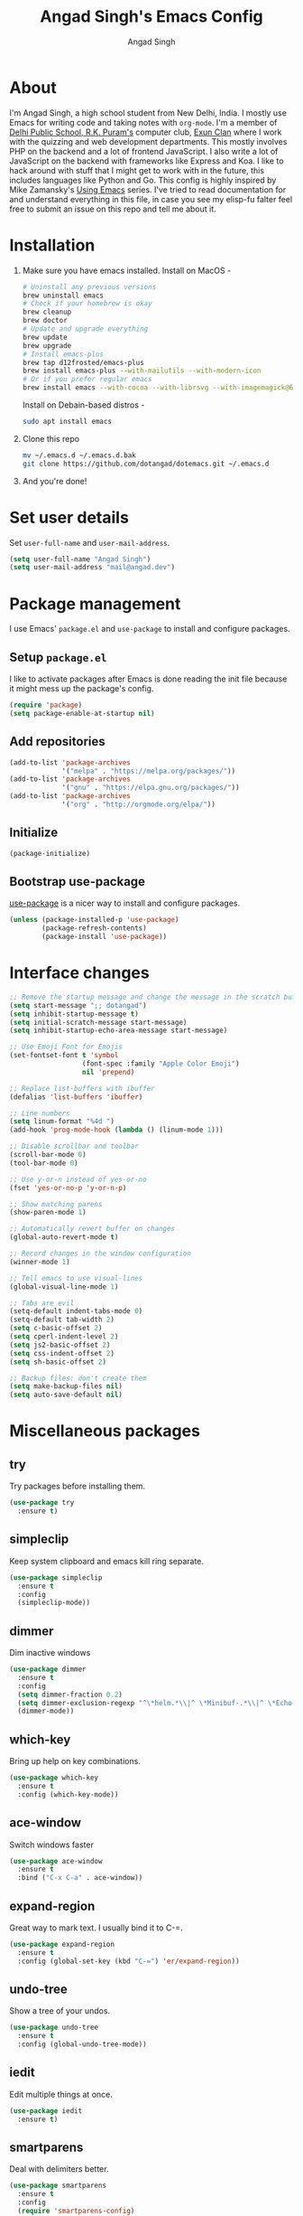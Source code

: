 #+TITLE: Angad Singh's Emacs Config
#+AUTHOR: Angad Singh
#+OPTIONS: TOC:NIL

* About
  I'm Angad Singh, a high school student from New Delhi, India. I mostly use Emacs for writing code and taking notes with =org-mode=. I'm a member of [[http://dpsrkp.net][Delhi Public School, R.K. Puram's]] computer club, [[http://exunclan.com][Exun Clan]] where I work with the quizzing and web development departments. This mostly involves PHP on the backend and a lot of frontend JavaScript. I also write a lot of JavaScript on the backend with frameworks like Express and Koa. I like to hack around with stuff that I might get to work with in the future, this includes languages like Python and Go. This config is highly inspired by Mike Zamansky's [[http://cestlaz.github.io/stories/emacs/][Using Emacs]] series. I've tried to read documentation for and understand everything in this file, in case you see my elisp-fu falter feel free to submit an issue on this repo and tell me about it.

* Installation
  1. Make sure you have emacs installed.
     Install on MacOS - 
     #+BEGIN_SRC sh
       # Uninstall any previous versions
       brew uninstall emacs
       # Check if your homebrew is okay
       brew cleanup
       brew doctor
       # Update and upgrade everything
       brew update
       brew upgrade
       # Install emacs-plus
       brew tap d12frosted/emacs-plus
       brew install emacs-plus --with-mailutils --with-modern-icon
       # Or if you prefer regular emacs
       brew install emacs --with-cocoa --with-librsvg --with-imagemagick@6
     #+END_SRC

     Install on Debain-based distros - 
     #+BEGIN_SRC sh
       sudo apt install emacs
     #+END_SRC

  2. Clone this repo
     #+BEGIN_SRC sh
       mv ~/.emacs.d ~/.emacs.d.bak
       git clone https://github.com/dotangad/dotemacs.git ~/.emacs.d
     #+END_SRC

  3. And you're done!

* Set user details
  Set =user-full-name= and =user-mail-address=.
  #+BEGIN_SRC emacs-lisp
    (setq user-full-name "Angad Singh")
    (setq user-mail-address "mail@angad.dev")
  #+END_SRC

* Package management
  I use Emacs' =package.el= and =use-package= to install and configure packages.
** Setup =package.el=
   I like to activate packages after Emacs is done reading the init file because it might mess up the package's config.
   #+BEGIN_SRC emacs-lisp
     (require 'package)
     (setq package-enable-at-startup nil)
   #+END_SRC

** Add repositories
   #+BEGIN_SRC emacs-lisp
     (add-to-list 'package-archives
                  '("melpa" . "https://melpa.org/packages/"))
     (add-to-list 'package-archives
                  '("gnu" . "https://elpa.gnu.org/packages/"))
     (add-to-list 'package-archives
                  '("org" . "http://orgmode.org/elpa/"))
   #+END_SRC

** Initialize
   #+BEGIN_SRC emacs-lisp
     (package-initialize)
   #+END_SRC

** Bootstrap use-package
   [[https://github.com/jwiegley/use-package][use-package]] is a nicer way to install and configure packages.
   #+BEGIN_SRC emacs-lisp
     (unless (package-installed-p 'use-package)
             (package-refresh-contents)
             (package-install 'use-package))
   #+END_SRC

* Interface changes
  #+BEGIN_SRC emacs-lisp
    ;; Remove the startup message and change the message in the scratch buffer.
    (setq start-message ";; dotangad")
    (setq inhibit-startup-message t)
    (setq initial-scratch-message start-message)
    (setq inhibit-startup-echo-area-message start-message)

    ;; Use Emoji Font for Emojis
    (set-fontset-font t 'symbol 
                      (font-spec :family "Apple Color Emoji") 
                      nil 'prepend)

    ;; Replace list-buffers with ibuffer
    (defalias 'list-buffers 'ibuffer)

    ;; Line numbers
    (setq linum-format "%4d ")
    (add-hook 'prog-mode-hook (lambda () (linum-mode 1)))

    ;; Disable scrollbar and toolbar
    (scroll-bar-mode 0)
    (tool-bar-mode 0)

    ;; Use y-or-n instead of yes-or-no
    (fset 'yes-or-no-p 'y-or-n-p)

    ;; Show matching parens
    (show-paren-mode 1)

    ;; Automatically revert buffer on changes
    (global-auto-revert-mode t)

    ;; Record changes in the window configuration
    (winner-mode 1)

    ;; Tell emacs to use visual-lines
    (global-visual-line-mode 1)

    ;; Tabs are evil
    (setq-default indent-tabs-mode 0)
    (setq-default tab-width 2)
    (setq c-basic-offset 2)
    (setq cperl-indent-level 2)
    (setq js2-basic-offset 2)
    (setq css-indent-offset 2)
    (setq sh-basic-offset 2)

    ;; Backup files: don't create them
    (setq make-backup-files nil)
    (setq auto-save-default nil)
  #+END_SRC

* Miscellaneous packages
** try
   Try packages before installing them.
   #+BEGIN_SRC emacs-lisp
     (use-package try
       :ensure t)
   #+END_SRC
** simpleclip
   Keep system clipboard and emacs kill ring separate.
   #+BEGIN_SRC emacs-lisp
     (use-package simpleclip
       :ensure t
       :config
       (simpleclip-mode))
   #+END_SRC

** dimmer
   Dim inactive windows
   #+BEGIN_SRC emacs-lisp
     (use-package dimmer
       :ensure t
       :config
       (setq dimmer-fraction 0.2)
       (setq dimmer-exclusion-regexp "^\*helm.*\\|^ \*Minibuf-.*\\|^ \*Echo.*")
       (dimmer-mode))
   #+END_SRC

** which-key
   Bring up help on key combinations.
   #+BEGIN_SRC emacs-lisp
     (use-package which-key
       :ensure t
       :config (which-key-mode))
   #+END_SRC

** ace-window
   Switch windows faster
   #+BEGIN_SRC emacs-lisp
     (use-package ace-window
       :ensure t
       :bind ("C-x C-a" . ace-window))
   #+END_SRC

** expand-region
   Great way to mark text. I usually bind it to C-=.
   #+BEGIN_SRC emacs-lisp
     (use-package expand-region
       :ensure t
       :config (global-set-key (kbd "C-=") 'er/expand-region))
   #+END_SRC

** undo-tree
   Show a tree of your undos.
   #+BEGIN_SRC emacs-lisp
     (use-package undo-tree
       :ensure t
       :config (global-undo-tree-mode))
   #+END_SRC

** iedit
   Edit multiple things at once.
   #+BEGIN_SRC emacs-lisp
     (use-package iedit
       :ensure t)
   #+END_SRC

** smartparens
   Deal with delimiters better.
   #+BEGIN_SRC emacs-lisp
     (use-package smartparens
       :ensure t
       :config
       (require 'smartparens-config)
       (add-hook 'prog-mode-hook (lambda () (smartparens-mode))))
   #+END_SRC

** hl-todo
   Highlight TODO and similar keywords in comments and strings.
   #+BEGIN_SRC emacs-lisp
     (use-package hl-todo
       :ensure t
       :config
       (progn
         (global-set-key (kbd "C-c p") 'hl-todo-previous)
         (global-set-key (kbd "C-c n") 'hl-todo-next)
         (global-set-key (kbd "C-c o") 'hl-todo-occur)
         (add-hook 'prog-mode-hook hl-todo-mode)))
   #+END_SRC

* Flycheck
  On-the-fly syntax checking.
  #+BEGIN_SRC emacs-lisp
    (use-package flycheck
      :ensure t
      :config
      (global-flycheck-mode))
  #+END_SRC
  Enable flyspell, on-the-fly spell checking.
  #+BEGIN_SRC emacs-lisp
    (setq ispell-program-name "/usr/local/bin/aspell")
    (add-hook 'text-mode-hook flyspell-mode)
  #+END_SRC

* Projectile
  Project management in Emacs.
  #+BEGIN_SRC emacs-lisp
    (use-package projectile
      :ensure t
      :config
      (projectile-global-mode))
  #+END_SRC

* counsel, ivy and swiper
** ivy
   A completion framework for Emacs.
   #+BEGIN_SRC emacs-lisp
     (use-package ivy
       :ensure t
       :diminish (ivy-mode)
       :bind (("C-x b" . ivy-switch-buffer))
       :config
       (ivy-mode 1)
       (setq ivy-use-virtual-buffers t)
       (setq ivy-count-format "%d/%d ")
       (setq ivy-display-style 'fancy))
   #+END_SRC

** counsel
   A collection of Ivy-enhanced versions of common Emacs commands.
   #+BEGIN_SRC emacs-lisp
     (use-package counsel
       :ensure t
       :bind
       (("M-y" . counsel-yank-pop)
       :map ivy-minibuffer-map
       ("M-y" . ivy-next-line)))
   #+END_SRC

** swiper
   An Ivy-enhanced alternative to Isearch.
   #+BEGIN_SRC emacs-lisp
     (use-package swiper
       :ensure t
       :bind (("C-s" . swiper)
	      ("C-r" . swiper)
	      ("C-c C-r" . ivy-resume)
	      ("M-x" . counsel-M-x)
	      ("C-x C-g" . counsel-ag)
	      ("C-x C-f" . counsel-find-file))
       :config
       (progn
	 (ivy-mode 1)
	 (setq ivy-use-virtual-buffers t)
	 (setq ivy-display-style 'fancy)
	 (define-key read-expression-map (kbd "C-r") 'counsel-expression-history)))
   #+END_SRC

* Magit
  The best git porcelain ever made. It's become a poster child for good interfaces.
  #+BEGIN_SRC emacs-lisp
    (use-package magit
      :ensure t
      :bind
      ("C-x m" . magit)
      ("C-x p" . magit-push-to-remote))
  #+END_SRC

* Custom minor-modes
** =my/hidden-mode-line-mode=
   Minor mode to hide the modeline in the buffer.
   [[https://emacs-doctor.com/emacs-strip-tease.html][Here]] and [[http://bzg.fr/emacs-hide-mode-line.html][here]].
   #+BEGIN_SRC emacs-lisp
     (defvar-local my/hidden-mode-line-mode nil)
     (defvar-local hide-mode-line nil)
     (define-minor-mode my/hidden-mode-line-mode
       "Minor mode to hide the mode-line in the current buffer."
       :init-value nil
       :global nil
       :variable my/hidden-mode-line-mode
       :group 'editing-basics
       (if my/hidden-mode-line-mode
	   (setq hide-mode-line mode-line-format
		 mode-line-format nil)
	 (setq mode-line-format hide-mode-line
	       hide-mode-line nil))
       (force-mode-line-update)
       ;; Apparently force-mode-line-update is not always enough to
       ;; redisplay the mode-line
       (redraw-display)
       (when (and (called-interactively-p 'interactive)
		  my/hidden-mode-line-mode)
	 (run-with-idle-timer
	  0 nil 'message
	  (concat "Hidden Mode Line Mode enabled.  "
		  "Use M-x my/hidden-mode-line-mode to make the mode-line appear."))))
   #+END_SRC

** =my/big-fringe-mode=
   A small minor mode to use a big fringe.
   [[https://emacs-doctor.com/emacs-strip-tease.html][Here]].
   #+BEGIN_SRC emacs-lisp
     (defvar my/big-fringe-mode nil)
     (define-minor-mode my/big-fringe-mode
       "A small minor mode to use a big fringe."
       :init-value nil
       :global t
       :variable my/big-fringe-mode
       :group 'editing-basics
       (if (not my/big-fringe-mode)
           (set-fringe-style nil)
         (set-fringe-mode
          (/ (- (frame-pixel-width)
               	(* 100 (frame-char-width)))
             2))))
     ;; Activate with
     ;; (my/big-fringe-mode 1)
   #+END_SRC

* Aesthetics
** Titlebar
   #+BEGIN_SRC emacs-lisp
     (add-to-list 'default-frame-alist '(ns-transparent-titlebar . t))
     (add-to-list 'default-frame-alist '(ns-appearance . dark))
     (setq frame-title-format "emacs@macbook")
   #+END_SRC

** Set Font
   #+BEGIN_SRC emacs-lisp
     (defun my/set-font ()
       "Set the font"
       (interactive)
       (add-to-list 'default-frame-alist '(font . "Ubuntu Mono derivative Powerline" ))
       (set-face-attribute 'default nil
                           :family "Ubuntu Mono derivative Powerline"
                           :height 160
                           :weight 'normal
                           :width 'normal))
     (my/set-font)
   #+END_SRC

** Theme
*** Themes I like
    + [[https://github.com/dawidof/emacs-monokai-theme][monokai-alt]]
    + [[https://github.com/jordonbiondo/ample-theme][ample]]
    + [[https://github.com/dakrone/dakrone-theme][dakrone]]
    + [[https://github.com/startling/firebelly][firebelly]]
    #+BEGIN_SRC emacs-lisp
      (use-package cyberpunk-theme
        :ensure t
        :config
        (load-theme 'cyberpunk))
    #+END_SRC

** Modeline
*** smart-mode-line
   #+BEGIN_SRC emacs-lisp
     (use-package smart-mode-line
       :ensure t
       :config
       (setq sml/no-confirm-load-theme t)
       (setq sml/theme 'respectful)
       (sml/setup))
   #+END_SRC

** Fringe
   Change the color so that it doesn't look awkward.
   #+BEGIN_SRC emacs-lisp
     (defun my/fix-fringe ()
       (interactive)
       (if (display-graphic-p)
           (set-face-attribute 'fringe nil :background "black")))
     (my/fix-fringe)
   #+END_SRC

** Change cursor
   #+BEGIN_SRC emacs-lisp
     (setq-default cursor-type '(bar . 2))
     (blink-cursor-mode 0)
     (set-face-attribute 'cursor nil :background "#2977f5")
   #+END_SRC

* eshell
** Bind a key to eshell
   #+BEGIN_SRC emacs-lisp
     (global-set-key (kbd "M-s e") 'eshell)
   #+END_SRC

** exec-path-from-shell
   Keep shell environment variables and emacs variables in sync.
   #+BEGIN_SRC emacs-lisp
     (use-package exec-path-from-shell
       :ensure t
       :init
       (exec-path-from-shell-initialize)
       (exec-path-from-shell-copy-env "GOPATH"))
   #+END_SRC

** Aliases
   #+BEGIN_SRC emacs-lisp
     (defalias 'ff 'find-file)
     (defalias 'ffo 'find-file-other-window)
   #+END_SRC

** Prompt
   #+BEGIN_SRC emacs-lisp
     (use-package eshell-git-prompt
       :ensure t
       :config (eshell-git-prompt-use-theme 'default))
   #+END_SRC

* Code completion
  I like to use company-mode over autocomplete.el for code completion.
  #+BEGIN_SRC emacs-lisp
    (use-package company
      :ensure t
      :config
      (add-hook 'after-init-hook 'global-company-mode)
      (setq company-idle-delay 0)
      (global-set-key (kbd "C-c /") 'company-files))
  #+END_SRC

* Python
** Set python3 as the default interpreter
   #+BEGIN_SRC emacs-lisp
   ;; Set python3 as the python shell interpreter and default python command.
   (setq py-python-command "python3")
   (setq python-shell-interpreter "python3")
   #+END_SRC

** company-jedi
   Jedi backend for =company-mode=.
   #+BEGIN_SRC emacs-lisp
     (use-package company-jedi
       :ensure t)
   #+END_SRC

** elpy
   Emacs Python Development Environment.
   #+BEGIN_SRC emacs-lisp
     (use-package elpy
       :ensure t
       :config (elpy-enable))
   #+END_SRC

** Custom python-mode hook
   #+BEGIN_SRC emacs-lisp
     (defun my/python-mode-hook ()
       (add-to-list 'company-backends 'company-jedi))
     (add-hook 'python-mode-hook 'my/python-mode-hook)
   #+END_SRC

* Web
** textile-mode
   I recently switched to textile from markdown to write my blog posts. This emacs package is a major mode for writing textile markup.
   #+BEGIN_SRC emacs-lisp
     (use-package textile-mode
       :ensure t)
   #+END_SRC

** yaml-mode
   Major mode for =YAML= files.
   #+BEGIN_SRC emacs-lisp
     (use-package yaml-mode
       :ensure t)
   #+END_SRC

** PHP
*** php-mode
    Major mode for PHP.
    #+BEGIN_SRC emacs-lisp
      (use-package php-mode
        :ensure t)
      (add-hook 'php-mode-hook 'my-php-mode-hook)
      (defun my-php-mode-hook ()
        "My PHP mode configuration."
        (setq indent-tabs-mode nil)
        (setq tab-width 2)
        (setq c-basic-offset 2))
    #+END_SRC

** JavaScript
*** js2-mode
    JavaScript major mode.
    #+BEGIN_SRC emacs-lisp
      (use-package js2-mode
        :ensure t
        :config
        (add-to-list 'auto-mode-alist '("\\.js\\'" . js2-mode))
        (setq js2-strict-missing-semi-warning nil))
      (add-hook 'js2-mode-hook (lambda () (setq js2-basic-offset 2)))
    #+END_SRC

*** indium
    JavaScript development environment.
    #+BEGIN_SRC emacs-lisp
      (use-package indium
        :ensure t)
    #+END_SRC

*** rjsx-mode
    Major-mode for React JSX files.
    #+BEGIN_SRC emacs-lisp
      (use-package rjsx-mode
        :ensure t
        :config
        (add-to-list 'auto-mode-alist '("components\\/.*\\.js\\'" . rjsx-mode))
        (add-to-list 'auto-mode-alist '("\\.jsx\\'" . rjsx-mode))
        (define-key js2-mode-map [C-x x] 'rjsx-mode)
        (add-hook 'rjsx-mode-hook 'emmet-mode))
    #+END_SRC

*** JSON mode
    Major-mode JSON files. =C-c C-f= to format.
    #+BEGIN_SRC emacs-lisp
      (use-package json-mode
        :ensure t
        :config
        (add-to-list 'auto-mode-alist '("\\.json\\'" . json-mode))
        (setq js-indent-level 2))
    #+END_SRC

*** add-node-modules-path
    Add local node_modules/.bin to exec-path. Use project-based installation of eg. eslint, prettier.
    #+BEGIN_SRC emacs-lisp
      (use-package add-node-modules-path
        :ensure t
        :config
        (add-hook 'js2-mode 'add-node-modules-path))
    #+END_SRC

*** prettier-emacs
    Prettier integration with emacs.
    #+BEGIN_SRC emacs-lisp
      (use-package prettier-js
        :ensure t
        :config
        (setq prettier-js-args '(
                                 "--no-semi" "true"
                                 ))
        (add-hook 'js2-mode-hook 'prettier-js-mode)
        ;; Bind a key
        (add-hook 'js2-mode-hook
                  '(lambda () (local-set-key "\C-c!f" 'prettier-js))))
    #+END_SRC

** web-mode
   Allows you to edit files that regular html-mode doesn't play nice with.
   #+BEGIN_SRC emacs-lisp
     (use-package web-mode
       :ensure t
       :config
       (add-to-list 'auto-mode-alist '("\\.phtml\\'" . web-mode))
       (add-to-list 'auto-mode-alist '("\\.tpl\\.php\\'" . web-mode))
       (add-to-list 'auto-mode-alist '("\\.[agj]sp\\'" . web-mode))
       (add-to-list 'auto-mode-alist '("\\.as[cp]x\\'" . web-mode))
       (add-to-list 'auto-mode-alist '("\\.erb\\'" . web-mode))
       (add-to-list 'auto-mode-alist '("\\.mustache\\'" . web-mode))
       (add-to-list 'auto-mode-alist '("\\.djhtml\\'" . web-mode))
       (add-to-list 'auto-mode-alist '("\\.ejs\\'" . web-mode))
       ;; (add-to-list 'auto-mode-alist '("\\.css\\'" . web-mode))
       (add-to-list 'auto-mode-alist '("\\.html?\\'" . web-mode)))
     (defun my-web-mode-hook ()
       "Hooks for Web mode."
       (setq web-mode-markup-indent-offset 2)
       (setq web-mode-css-indent-offset 2)
       (setq web-mode-code-indent-offset 2)
       (setq indent-tabs-mode t))
     (add-hook 'web-mode-hook  'my-web-mode-hook)
   #+END_SRC

** emmet-mode
   Write HTML faster.
   #+BEGIN_SRC emacs-lisp
     (use-package emmet-mode
       :ensure t
       :config (add-hook 'web-mode-hook (lambda () (emmet-mode 1))))
   #+END_SRC

** less-css-mode
   Major-mode for less files.
   #+BEGIN_SRC emacs-lisp
     (use-package less-css-mode
       :ensure t)
   #+END_SRC

** markdown-mode
   Major mode for markdown files.
   #+BEGIN_SRC emacs-lisp
     (use-package markdown-mode
       :ensure t)
   #+END_SRC

** pug-mode
   Major-mode for pug markup.
   #+BEGIN_SRC emacs-lisp
     (use-package pug-mode
       :ensure t)
   #+END_SRC

** restclient.el
   Test REST APIs from inside emacs.
   #+BEGIN_SRC emacs-lisp
     (use-package restclient
       :ensure t)
   #+END_SRC

** CSS Eldoc
   #+BEGIN_SRC emacs-lisp
     (use-package css-eldoc
       :ensure t
       :config
       (add-hook 'css-mode '(lambda ()
                              (eldoc-mode)
                              (css-eldoc-enable))))
   #+END_SRC

* Golang
** go-mode
   #+BEGIN_SRC emacs-lisp
     (use-package go-mode
       :ensure t)
   #+END_SRC

** company-go
   #+BEGIN_SRC emacs-lisp
     (use-package company-go
       :ensure t)
   #+END_SRC

** go-eldoc
   #+BEGIN_SRC emacs-lisp
     (use-package go-eldoc
       :ensure t
       :config
       (add-hook 'go-mode-hook 'go-eldoc-setup))
   #+END_SRC

** Get everything together
   #+BEGIN_SRC emacs-lisp
     (add-hook 'go-mode-hook
               (lambda ()
                 (setq indent-tabs-mode 1)
                 (setq tab-width 2)
                 ;; company mode setup
                 (company-mode)
                 (setq company-backends '(company-go))
                 ;; Customize compile command to run go build
                 (if (not (string-match "go" compile-command))
                     (set (make-local-variable 'compile-command)
                          "go build"))
                 ;; Go oracle
                 (load-file "$GOPATH/src/golang.org/x/tools/cmd/oracle/oracle.el")
                 ;; Go fmt before save
                 (setq gofmt-command "goimports")
                 (add-hook 'before-save-hook 'gofmt-before-save)))

     ;; Use spaces in all other modes
     (add-hook 'prog-mode-hook
               (lambda ()
                 (unless (derived-mode-p 'go-mode)
                   (setq indent-tabs-mode nil)
                   (setq tab-size 2))))
     (add-hook 'text-mode-hook
               (lambda ()
                 (setq indent-tabs-mode nil)
                 (setq tab-size 2)))
   #+END_SRC

* org-mode
** Get the latest =org-mode= version
   #+BEGIN_SRC emacs-lisp
     (use-package org
       :pin org
       :ensure t)
   #+END_SRC

** Prettify code blocks
   #+BEGIN_SRC emacs-lisp
     (setq org-src-fontify-natively t)
   #+END_SRC

** Get pretty unicode bullets in =org-mode=
   #+BEGIN_SRC emacs-lisp
     (use-package org-bullets
       :ensure t
       :config
       (add-hook 'org-mode-hook 'org-bullets-mode))
   #+END_SRC

** =org-capture= stuff
*** Keybindings
    #+BEGIN_SRC emacs-lisp
      (global-set-key (kbd "C-c c") 'org-capture)
    #+END_SRC

*** Agenda files
    #+BEGIN_SRC emacs-lisp
      (setq org-agenda-files (list "~/code/scratchpad.org"))
    #+END_SRC

*** Templates
    #+BEGIN_SRC emacs-lisp
      (setq org-capture-templates
	    '(("n" "Note" entry (file+headline "~/life/scratchpad.org" "Note")
	       "* %?\n%T")
	      ("t" "Exun" entry (file+headline "~/life/scratchpad.org" "Exun")
	       "* %?\n%T" :prepend t)))
    #+END_SRC

** Display inline images
   #+BEGIN_SRC emacs-lisp
     (setq org-startup-with-inline-images 1)
   #+END_SRC

* TODOS
** [[https://github.com/abo-abo/org-download][org-download]]
** [[http://emacsworld.blogspot.in/2008/12/generating-automatic-file-headers.html][Automatic file headers]] [[https://emacs.stackexchange.com/questions/11005/how-change-the-contents-of-a-package-header2-el][here]]
** [[https://notmuchmail.org/notmuch-emacs/][notmuch]]
** [[https://github.crookster.org/switching-to-straight.el-from-emacs-26-builtin-package.el/][Switch to straight.el]]
